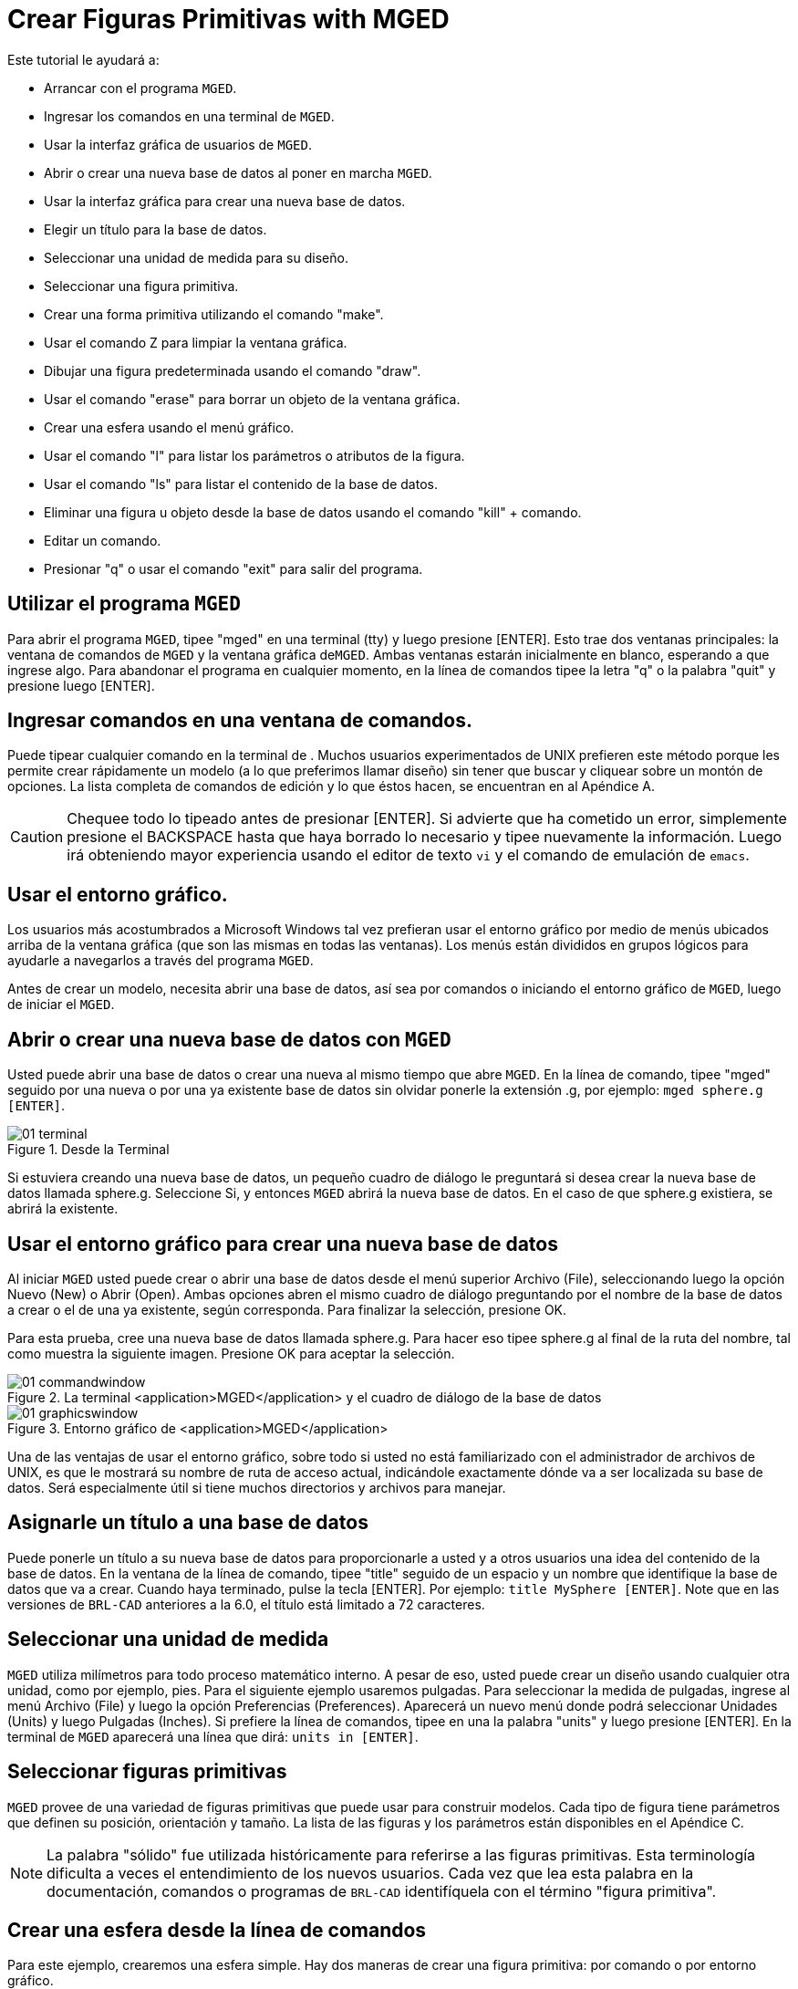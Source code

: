 = Crear Figuras Primitivas with MGED

Este tutorial le ayudará a: 

* Arrancar con el programa [app]``MGED``.
* Ingresar los comandos en una terminal de [app]``MGED``.
* Usar la interfaz gráfica de usuarios de [app]``MGED``.
* Abrir o crear una nueva base de datos al poner en marcha [app]``MGED``. 
* Usar la interfaz gráfica para crear una nueva base de datos.
* Elegir un título para la base de datos.
* Seleccionar una unidad de medida para su diseño.
* Seleccionar una figura primitiva.
* Crear una forma primitiva utilizando el comando "make".
* Usar el comando Z para limpiar la ventana gráfica.
* Dibujar una figura predeterminada usando el comando "draw".
* Usar el comando "erase" para borrar un objeto de la ventana gráfica.
* Crear una esfera usando el menú gráfico.
* Usar el comando "l" para listar los parámetros o atributos de la figura.
* Usar el comando "ls" para listar el contenido de la base de datos.
* Eliminar una figura u objeto desde la base de datos usando el comando "kill" + comando.
* Editar un comando.
* Presionar "q" o usar el comando "exit" para salir del programa.


[[_launching_mged]]
== Utilizar el programa [app]``MGED``

Para abrir el programa [app]``MGED``, tipee "mged" en una 		terminal (tty) y luego presione [ENTER]. Esto trae dos ventanas principales: la 	ventana de comandos de [app]``MGED`` y la ventana gráfica de[app]``MGED``.
Ambas ventanas estarán inicialmente en blanco, 	esperando a que ingrese algo.
Para abandonar el programa en cualquier momento, 		en la línea de comandos tipee la letra "q" o la palabra "quit" y presione luego 	[ENTER]. 

[[_entering_commands]]
== Ingresar comandos en una ventana de comandos.

Puede tipear cualquier comando en la terminal de .
Muchos 		usuarios experimentados de UNIX prefieren este método porque les permite crear 		rápidamente un modelo (a lo que preferimos llamar diseño) sin tener que buscar y 		cliquear sobre un montón de opciones.
La lista completa de comandos de edición y 		lo que éstos hacen, se encuentran en al Apéndice A. 

[CAUTION]
====
Chequee todo lo tipeado antes de presionar [ENTER]. Si advierte que ha cometido un error, simplemente presione el BACKSPACE hasta que haya borrado lo necesario y tipee nuevamente la información.
Luego irá obteniendo mayor experiencia usando el editor de texto [app]``vi`` y el comando de emulación de [app]``emacs``. 
====

[[_using_gui]]
== Usar el entorno gráfico.

Los usuarios más acostumbrados a Microsoft Windows tal vez prefieran usar el entorno gráfico por medio de menús ubicados arriba de la ventana gráfica (que son las mismas en todas las ventanas). Los menús están divididos en grupos lógicos para ayudarle a navegarlos a través del programa [app]``MGED``. 

Antes de crear un modelo, necesita abrir una base de datos, así sea por comandos o iniciando el entorno gráfico de [app]``MGED``, luego 		de iniciar el [app]``MGED``. 

[[_open_new_database]]
== Abrir o crear una nueva base de datos con [app]``MGED``

Usted puede abrir una base de datos o crear una nueva al mismo tiempo que abre [app]``MGED``.
En la línea de comando, tipee "mged" seguido por una nueva o por una ya existente base de datos sin olvidar ponerle la extensión .g, por ejemplo: ``mged sphere.g [ENTER]``. 

.Desde la Terminal
image::mged/01_terminal.png[]

Si estuviera creando una nueva base de datos, un pequeño cuadro de diálogo le preguntará si desea crear la nueva base de datos llamada sphere.g.
Seleccione Si, y entonces [app]``MGED`` abrirá la nueva base de datos.
En el caso de que sphere.g existiera, se abrirá la existente. 

[[_create_new_database]]
== Usar el entorno gráfico para crear una nueva base de datos

Al iniciar [app]``MGED`` usted puede crear o abrir una base de datos desde el menú superior Archivo (File), seleccionando luego la opción 		Nuevo (New) o Abrir (Open). Ambas opciones abren el mismo cuadro de diálogo preguntando por el nombre de la 	base de datos a crear o el de una ya existente, según corresponda.
Para finalizar 		la selección, presione OK. 

Para esta prueba, cree una nueva base de datos llamada sphere.g.
Para hacer eso 	tipee sphere.g al final de la ruta del nombre, tal como muestra la siguiente 		imagen.
Presione OK para aceptar la selección. 

.La terminal <application>MGED</application> y el cuadro de di&#xE1;logo de la base de datos
image::mged/01_commandwindow.png[]


.Entorno gr&#xE1;fico de <application>MGED</application>
image::mged/01_graphicswindow.png[]

Una de las ventajas de usar el entorno gráfico, sobre todo si usted no está 		familiarizado con el administrador de archivos de UNIX, es que le mostrará su nombre de ruta de acceso actual, indicándole exactamente dónde va a ser 		localizada su base de datos.
Será especialmente útil si tiene muchos directorios y 		archivos para manejar. 

[[_assign_title]]
== Asignarle un título a una base de datos

Puede ponerle un título a su nueva base de datos para proporcionarle a usted y a 		otros usuarios una idea del contenido de la base de datos.
En la ventana de la línea de comando, tipee "title" seguido de un espacio y un nombre que identifique la base de datos que va a crear.
Cuando haya terminado, pulse la tecla [ENTER]. Por ejemplo: `` title MySphere [ENTER]``.
Note que en las versiones de [app]``BRL-CAD`` anteriores a la 	6.0, el título está limitado a 72 caracteres. 

[[_set_units]]
== Seleccionar una unidad de medida

[app]``MGED`` utiliza milímetros para todo proceso matemático 	interno.
A pesar de eso, usted puede crear un diseño usando cualquier otra unidad, 		como por ejemplo, pies.
Para el siguiente ejemplo usaremos pulgadas.
Para seleccionar la medida de pulgadas, ingrese al menú Archivo (File) y luego 		la opción Preferencias (Preferences). Aparecerá un nuevo menú donde podrá 		seleccionar Unidades (Units) y luego Pulgadas (Inches). Si prefiere la línea de comandos, tipee en una la palabra "units" y luego presione 		 [ENTER]. En la terminal de [app]``MGED`` aparecerá una línea que dirá: `` units in [ENTER]``. 

[[_select_primitive]]
== Seleccionar figuras primitivas

[app]``MGED`` provee de una variedad de figuras primitivas que 		puede usar para construir modelos.
Cada tipo de figura tiene parámetros que 		definen su posición, orientación y tamaño.
La lista de las figuras y los 		parámetros están disponibles en el Apéndice C. 

[NOTE]
====
La palabra "sólido" fue utilizada históricamente para referirse a las figuras primitivas.
Esta terminología dificulta a veces el entendimiento de los nuevos usuarios.
Cada vez que lea esta palabra en la documentación, comandos o programas de [app]``BRL-CAD`` identifíquela con el término "figura primitiva". 
====

[[_create_sphere_cmd_line]]
== Crear una esfera desde la línea de comandos

Para este ejemplo, crearemos una esfera simple.
Hay dos maneras de crear una 	  	  figura primitiva: por comando o por entorno gráfico. 

Puede fácilmente crear la esfera desde la terminal con sólo unos pocos comandos.
En 		la terminal de [app]``MGED`` tipee: `make sph1.s sph [ENTER]  [Nota: Use el dígito 1, no la letra l]. `

Este comando le dice al programa [app]``MGED``: 

[cols="1,1,1", frame="all"]
|===

|make
|sph1.s
|sph

|Hace la figura primitiva
|y la llama sph1.s
|siendo la figura de una esfera
|===

Una esfera por defecto será creada y el marco de la figura primitiva aparecerá en 		la ventana gráfica.
En el tutorial #4, usted le dará a la figura un cuerpo tridimensional. 

Este comando creará la figura primitiva en la ventana gráfica. 

[[_clear_window]]
== Limpiar la ventana gráfica

Para construir otro objeto o trabajo sobre otra figura primitiva, puede fácilmente 		limpiar la ventana gráfica desde la línea de comandos tipeando la letra Z (de zap) 		en mayúsculas y luego presionando la tecla [ENTER]. 

[NOTE]
====
Antes de usar la opción zap, asegúrese de haber hecho foco en la ventana de 		  comandos, o sea, de estar sobre la ventana de comandos.
Si tipea la Z y aún esta 		  en la ventana gráfica, iniciará la rotación de su diseño.
Para detener la 		  rotación, tipee cero (0). 
====

[[_draw_object]]
== Dibujar un objeto prediseñado

Para dibujar una esfera ya guardada, tipee en la linea de comandos lo siguiente: `draw sph1.s [ENTER].`	Este comando le dice al programa [app]``MGED`` que: 

[cols="1,1", frame="all"]
|===

|draw
|sph1.s

|Dibuje el objeto prediseñado
|llamado sph1.s
|===

[[_erase_from_window]]
== Borrar un objeto de la ventana gráfica

Cuando desee borrar un objeto concreto de la pantalla de la ventana gráfica, usted 	   puede utilizar el comando "erase" para eliminar el objeto de la ventana, pero no 		de la base de datos.
Para eliminar el objeto sph1.s de la pantalla, en la línea de 		comandos tipee: `erase sph1.s [ENTER].`

[[_create_sphere_gui]]
== Crear una esfera usando el entorno gráfico

Otra forma de crear una esfera es utilizar el sistema de menú gráfico que se 		encuentra duplicado en la parte superior de la ventana de comandos.
Limpie su ventana gráfica utilizando el comando Z ya descrito anteriormente.
Luego, en la ventana de gráficos, haga clic en Crear (Create), y un menú 	 	 desplegable aparecerá con los diferentes tipos de forma primitiva disponibles.
Seleccione SPH (por esfera en inglés) en la categoría Elipsoides (Ellipsoids). Con 		ello se abre un cuadro de diálogo.
Haga clic en el cuadro de texto vacío y tipee sph2.s.
Haga clic en Aplicar (Apply) o presione ENTRAR.
Una nueva esfera será creada y dibujada en la ventana de gráficos.
Cuando se crea una forma a través de la interfaz gráfica de usuario, la forma 		aparecerá automáticamente en modo de edición para que usted pueda cambiar los 		parámetros según sea necesario, definiendo su posición, orientación y tamaño a la 		vista. 

[[_view_params]]
== Ver los parámetros de la figura

A veces, cuando usted está creando un diseño, desea ver sus parámetros (tales como 		altura, radio, ancho) en la linea de comandos.
Puede listar fácilmente estos atributos con el comando l (de lista). El siguiente 		es un ejemplo: `l shape_name [ENTER]. [Nota: El comando es la letra l minúscula, no el 	número 1]`

[NOTE]
====
Si intenta escribir en la ventana de comandos y no ve ninguna palabra allí, es probable que el foco no se ha establecido en esa ventana (es 	  decir, la entrada de teclado sigue a otra ventana). Dependiendo de las configuraciones de su sistema, el foco puede establecerse en 	    la ventana moviendo el cursor o bien haciendo clic sobre la misma. 
====

Un ejemplo de diálogo que podría darse en la ventana de comandos para mostrar los 		parámetros o atributos de la primera esfera que ha creado es el siguiente: 

....

mged> l sph1.s

sph1.s: ellipsoid (ELL)

     V (1, 1, 1)

     A (1, 0, 0) mag=1

     B (0, 1, 0) mag=1

     C (0, 0, 1) mag=1

     A direction cosines=(0, 90, 90)

     A rotation angle=0, fallback angle=0

     B direction cosines=(90, 0, 90)

     B rotation angle=90 fallback angle=0

     C direction cosines=(90, 90, 0)

     C rotation angle=0, fallback angle=90
....

No se preocupe si usted nota en el resultado anterior que [app]``MGED`` determina su esfera como un elipsoide, ya que 		las esferas son un caso especial de elipsoides (ver Apéndice C). También tenga en 		cuenta que no es importante si los números de su salida no coinciden con los que se muestran en este ejemplo. 

Use el comando l para listar sph1.s y sph2.s antes de continuar los ejemplos 

[[_list_db_contents]]
== Listar los contenidos de una base de datos

Además de ver los parámetros de una figura, también puede ser que desee ver la 		lista de los contenidos de la base de datos para ver qué artículos han sido 		creados.
Para esto, escriba en la ventana de línea de comandos: `ls [ENTER].`

[[_kill_object]]
== Eliminar un objeto de la base de datos

A veces, cuando crea un modelo, puede que tenga que eliminar una forma o un objeto de la base de datos.
El comando kill se utiliza para hacer esto.
Por ejemplo, si quiere eliminar la forma sph1.s, tendría que escribir en la línea de 		comandos: ``kill sph1.s [ENTER]``.
Haga otra esfera, ya sea a través de la ventana de comandos o la interfaz gráfica 		de usuario con el nombre sph3.s.
Una vez hecha la esfera, utilice el comando kill 		para eliminarlo de la base de datos escribiendo en la ventana de comandos: ``kill sph3.s [ENTER]``.
Usted puede asegurarse de haber eliminado la figura mediante el comando ls, 		verificando que la misma no aparezca en la lista de la base de datos.
En la 		ventana de comandos del sistema, escriba: ``ls [ENTER]``.
Debería ver listados únicamente: sph1.s y sph2.s. 

[NOTE]
====
Todos los cambios se aplican inmediatamente a la base de datos, de modo que no existen los modos guardar o guardar como.
Del mismo modo, no existe actualmente 		una forma de deshacer la supresión.
Por lo tanto, asegúrese de que está seguro que 		quiere eliminar permanentemente los datos antes de utilizar el comando kill. 
====

[[_editing_commands]]
== Editar comandos en la ventana de comandos

Ocasionalmente, cuando usted ingresa comandos, puede equivocarse al tipear. [app]``MGED`` puede emular el subrayado de sintaxis de [app]``emacs`` y de [app]``vi`` . Por defecto, 		se usa la sintaxis de [app]``emacs``.
Vea en el apéndice B la 	lista de atajos de teclado, efectos y formas de selección de ambos editores. 

También puede utilizar las teclas de flechas para modificar los comandos.
Las 		flechas izquierda y derecha mueven el cursor en la línea actual de comandos.
Pulsando [ENTER] en cualquier ubicación en la línea de comandos se ejecuta el 		comando.
Tenga en cuenta que tanto el BACKSPACE como el DELETE borrarán un 		carácter a la izquierda del cursor. 

[app]``MGED`` guarda un historial de los comandos que se han 		ingresado.
Con las flechas arriba y abajo puede seleccionar los comandos 		previamente usados dando la posibilidad de reutilizarlos tal cual fueron 		ejecutados antes, o modificándolos, por ejemplo, en el nombre de la figura. 

[[_quitting]]
== Salir de [app]``MGED``

Recuerde que para salir del programa en cualquier momento, debe tipear en la línea 		de comandos la letra q o el comando quit y luego presionar la tecla [ENTER]. 		También puede ir al menú gráfico File (Archivo) y seleccionar la opción Exit 		(Salir). 

[[_creating_primitive_shapes_review]]
== Repasemos

En este tutorial usted: 

* Inició el programa [app]``MGED``.
* Ingresó comandos en la línea de comandos.
* Utilizó el entorno gráfico de [app]``MGED``.
* Creó o abrió una base de datos utilizando las convenciones de nombrado de [app]``MGED``.
* Utilizó el entorno gráfico para crear una base de datos.
* Tituló una base de datos.
* Seleccionó una unidad de medida para el diseño.
* Seleccionó una figura primitiva.
* Creó una figura primitiva utilizando el comando make.
* Limpió la pantalla utilizando el comando Z.
* Dibujó una figura primitiva predefinida con el comando draw.
* Utilizó el comando erase para borrar una figura de la ventana 			  gráfica. 
* Utilizó el entorno gráfico para crear una figura primitiva.
* Utilizó el comando l para visualizar una lista de parámetros de la 			  figura.
* Utilizó el comando ls para listar los contenidos de una base de datos.
* Utilizó el comando kill para eliminar una figura de la base de datos.
* Editó comandos en la ventana de comandos.
* Utilizó los comandos q o exit para salir del programa.
